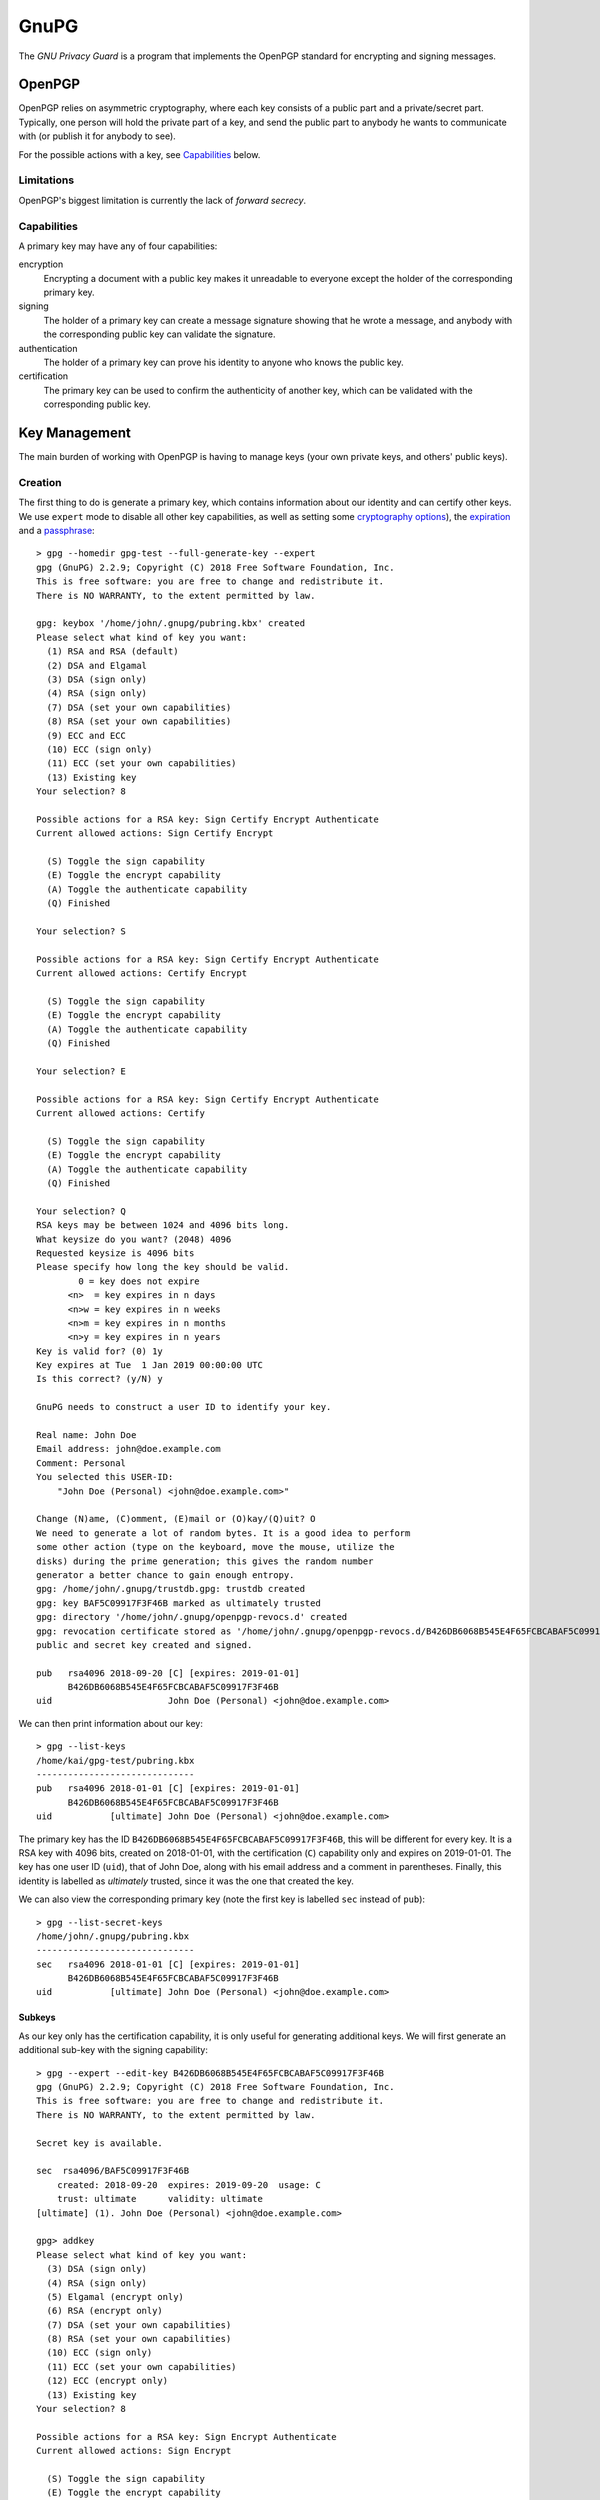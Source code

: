 GnuPG
=====

The `GNU Privacy Guard` is a program that implements the OpenPGP standard for
encrypting and signing messages.

OpenPGP
~~~~~~~

OpenPGP relies on asymmetric cryptography, where each key consists of a public
part and a private/secret part. Typically, one person will hold the private part
of a key, and send the public part to anybody he wants to communicate with (or
publish it for anybody to see).

For the possible actions with a key, see `Capabilities`_ below.

Limitations
-----------

.. _forward-secrecy:

OpenPGP's biggest limitation is currently the lack of `forward secrecy`.

Capabilities
------------

A primary key may have any of four capabilities:

encryption
  Encrypting a document with a public key makes it unreadable to everyone
  except the holder of the corresponding primary key.
signing
  The holder of a primary key can create a message signature showing that he
  wrote a message, and anybody with the corresponding public key can validate
  the signature.
authentication
  The holder of a primary key can prove his identity to anyone who knows the
  public key.
certification
  The primary key can be used to confirm the authenticity of another key, which
  can be validated with the corresponding public key.

Key Management
~~~~~~~~~~~~~~

The main burden of working with OpenPGP is having to manage keys (your own
private keys, and others' public keys).

Creation
--------

The first thing to do is generate a primary key, which contains information
about our identity and can certify other keys. We use ``expert`` mode to disable
all other key capabilities, as well as setting some `cryptography options <Key
Types_>`_), the `expiration <Expiry_>`_ and a `passphrase <Passphrases_>`_::

  > gpg --homedir gpg-test --full-generate-key --expert
  gpg (GnuPG) 2.2.9; Copyright (C) 2018 Free Software Foundation, Inc.
  This is free software: you are free to change and redistribute it.
  There is NO WARRANTY, to the extent permitted by law.

  gpg: keybox '/home/john/.gnupg/pubring.kbx' created
  Please select what kind of key you want:
    (1) RSA and RSA (default)
    (2) DSA and Elgamal
    (3) DSA (sign only)
    (4) RSA (sign only)
    (7) DSA (set your own capabilities)
    (8) RSA (set your own capabilities)
    (9) ECC and ECC
    (10) ECC (sign only)
    (11) ECC (set your own capabilities)
    (13) Existing key
  Your selection? 8

  Possible actions for a RSA key: Sign Certify Encrypt Authenticate 
  Current allowed actions: Sign Certify Encrypt 

    (S) Toggle the sign capability
    (E) Toggle the encrypt capability
    (A) Toggle the authenticate capability
    (Q) Finished

  Your selection? S

  Possible actions for a RSA key: Sign Certify Encrypt Authenticate 
  Current allowed actions: Certify Encrypt 

    (S) Toggle the sign capability
    (E) Toggle the encrypt capability
    (A) Toggle the authenticate capability
    (Q) Finished

  Your selection? E

  Possible actions for a RSA key: Sign Certify Encrypt Authenticate 
  Current allowed actions: Certify 

    (S) Toggle the sign capability
    (E) Toggle the encrypt capability
    (A) Toggle the authenticate capability
    (Q) Finished

  Your selection? Q
  RSA keys may be between 1024 and 4096 bits long.
  What keysize do you want? (2048) 4096
  Requested keysize is 4096 bits
  Please specify how long the key should be valid.
          0 = key does not expire
        <n>  = key expires in n days
        <n>w = key expires in n weeks
        <n>m = key expires in n months
        <n>y = key expires in n years
  Key is valid for? (0) 1y
  Key expires at Tue  1 Jan 2019 00:00:00 UTC
  Is this correct? (y/N) y

  GnuPG needs to construct a user ID to identify your key.

  Real name: John Doe
  Email address: john@doe.example.com
  Comment: Personal
  You selected this USER-ID:
      "John Doe (Personal) <john@doe.example.com>"

  Change (N)ame, (C)omment, (E)mail or (O)kay/(Q)uit? O
  We need to generate a lot of random bytes. It is a good idea to perform
  some other action (type on the keyboard, move the mouse, utilize the
  disks) during the prime generation; this gives the random number
  generator a better chance to gain enough entropy.
  gpg: /home/john/.gnupg/trustdb.gpg: trustdb created
  gpg: key BAF5C09917F3F46B marked as ultimately trusted
  gpg: directory '/home/john/.gnupg/openpgp-revocs.d' created
  gpg: revocation certificate stored as '/home/john/.gnupg/openpgp-revocs.d/B426DB6068B545E4F65FCBCABAF5C09917F3F46B.rev'
  public and secret key created and signed.

  pub   rsa4096 2018-09-20 [C] [expires: 2019-01-01]
        B426DB6068B545E4F65FCBCABAF5C09917F3F46B
  uid                      John Doe (Personal) <john@doe.example.com>

We can then print information about our key::

  > gpg --list-keys 
  /home/kai/gpg-test/pubring.kbx
  ------------------------------
  pub   rsa4096 2018-01-01 [C] [expires: 2019-01-01]
        B426DB6068B545E4F65FCBCABAF5C09917F3F46B
  uid           [ultimate] John Doe (Personal) <john@doe.example.com>

The primary key has the ID ``B426DB6068B545E4F65FCBCABAF5C09917F3F46B``, this
will be different for every key. It is a RSA key with 4096 bits, created on
2018-01-01, with the certification (``C``) capability only and expires on
2019-01-01. The key has one user ID (``uid``), that of John Doe, along with his
email address and a comment in parentheses. Finally, this identity is labelled
as `ultimately` trusted, since it was the one that created the key.

We can also view the corresponding primary key (note the first key is labelled
``sec`` instead of ``pub``)::

  > gpg --list-secret-keys 
  /home/john/.gnupg/pubring.kbx
  ------------------------------
  sec   rsa4096 2018-01-01 [C] [expires: 2019-01-01]
        B426DB6068B545E4F65FCBCABAF5C09917F3F46B
  uid           [ultimate] John Doe (Personal) <john@doe.example.com>

Subkeys
.......

As our key only has the certification capability, it is only useful for
generating additional keys. We will first generate an additional sub-key with
the signing capability::

  > gpg --expert --edit-key B426DB6068B545E4F65FCBCABAF5C09917F3F46B
  gpg (GnuPG) 2.2.9; Copyright (C) 2018 Free Software Foundation, Inc.
  This is free software: you are free to change and redistribute it.
  There is NO WARRANTY, to the extent permitted by law.

  Secret key is available.

  sec  rsa4096/BAF5C09917F3F46B
      created: 2018-09-20  expires: 2019-09-20  usage: C   
      trust: ultimate      validity: ultimate
  [ultimate] (1). John Doe (Personal) <john@doe.example.com>

  gpg> addkey
  Please select what kind of key you want:
    (3) DSA (sign only)
    (4) RSA (sign only)
    (5) Elgamal (encrypt only)
    (6) RSA (encrypt only)
    (7) DSA (set your own capabilities)
    (8) RSA (set your own capabilities)
    (10) ECC (sign only)
    (11) ECC (set your own capabilities)
    (12) ECC (encrypt only)
    (13) Existing key
  Your selection? 8

  Possible actions for a RSA key: Sign Encrypt Authenticate 
  Current allowed actions: Sign Encrypt 

    (S) Toggle the sign capability
    (E) Toggle the encrypt capability
    (A) Toggle the authenticate capability
    (Q) Finished

  Your selection? E

  Possible actions for a RSA key: Sign Encrypt Authenticate 
  Current allowed actions: Sign 

    (S) Toggle the sign capability
    (E) Toggle the encrypt capability
    (A) Toggle the authenticate capability
    (Q) Finished

  Your selection? Q
  RSA keys may be between 1024 and 4096 bits long.
  What keysize do you want? (2048) 2048
  Requested keysize is 2048 bits
  Please specify how long the key should be valid.
          0 = key does not expire
        <n>  = key expires in n days
        <n>w = key expires in n weeks
        <n>m = key expires in n months
        <n>y = key expires in n years
  Key is valid for? (0) 1y
  Key expires at Tue  1 Jan 2019 00:00:00 UTC
  Is this correct? (y/N) y
  Really create? (y/N) y
  We need to generate a lot of random bytes. It is a good idea to perform
  some other action (type on the keyboard, move the mouse, utilize the
  disks) during the prime generation; this gives the random number
  generator a better chance to gain enough entropy.

  sec  rsa4096/BAF5C09917F3F46B
      created: 2018-01-01  expires: 2019-01-01  usage: C   
      trust: ultimate      validity: ultimate
  ssb  rsa2048/D287180B16DA7CE7
      created: 2018-01-01  expires: 2019-01-01  usage: S   
  [ultimate] (1). John Doe (Personal) <john@doe.example.com>

  gpg> save

Note how the capabilities (S, E, and A) can be toggled individually. Repeat this
to create one sub-key with each capability. At the end of the process, you
should have one primary key and three sub-keys::

  > gpg --homedir gpg-test --list-secret-keys 
  /home/john/.gnupg/pubring.kbx
  -------------------------------------------------------
  sec   rsa4096 2018-01-01 [C] [expires: 2019-01-01]
        B426DB6068B545E4F65FCBCABAF5C09917F3F46B
  uid           [ultimate] John Doe (Personal) <john@doe.example.com>
  ssb   rsa2048 2018-01-01 [S] [expires: 2019-01-01]
  ssb   rsa2048 2018-01-01 [E] [expires: 2019-01-01]
  ssb   rsa2048 2018-01-01 [A] [expires: 2019-01-01]

Note the secret sub-keys are labelled ``ssb``, and each has a different
capability (``S``, ``E``, and ``A``).

Key types
.........

GPG supports many key types. For a beginner, the default types are fine (i.e.
2048-bit RSA), but for additional security a larger key can be used. Ecliptic
curve (ECC) based keys are also available.

Passphrases
...........

A key can also be encrypted with a passphrase. This is an additional layer of
protection as an attacker needs both the key and the passphrase to use it.

Expiry
------

A key can be created with an expiry date. This in itself does `not` provide
additional security - if an attacker has the certification secret key, they can
use it to modify the expiry date. However, it is useful if the original private
key is lost along with its `revokation certificate <Revocation_>`_, as no-one
will attempt to use it after the expiry date.

Revocation
----------

A compromised key should be `revoked` as soon as possible, to show it is no
longer secure. Anybody importing the revoked public key will then see that the
key is no longer in use. Revoking a key requires the corresponding certification
secret key. The revocation may also contain other information, such as the
reason for the revocation.

Certificates
............

As revocation requires the secret key, this poses a problem if the key needs to
be revoked because the private key is lost. The solution is to pre-generate a
`revocation certificate`, which can be used in place of the primary key (but
only for revocation). This happens by default during the key generation process.

.. warning:: An attacker with access to this certificate can make your key
   unusable, so this certificate should be considered secret until it is used.

.. _gnupg: https://gnupg.org
